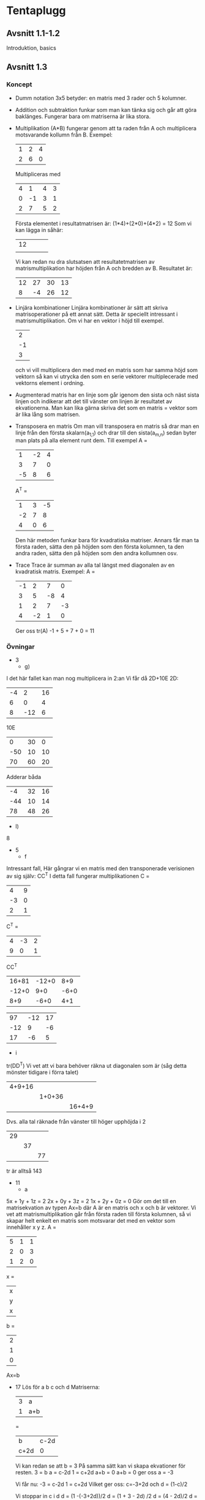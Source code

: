 #+STARTUP entitiespretty
* Tentaplugg
** Avsnitt 1.1-1.2
   Introduktion, basics
** Avsnitt 1.3
*** Koncept
    + Dumm notation
      3x5 betyder: en matris med 3 rader och 5 kolumner.
    + Addition och subtraktion funkar som man kan tänka sig och går
      att göra baklänges. Fungerar bara om matriserna är lika stora.
    + Multiplikation (A*B) fungerar genom att ta raden från A och
      multiplicera motsvarande kollumn från B. Exempel:
      | 1 | 2 | 4 |
      | 2 | 6 | 0 |
      Multipliceras med
      | 4 |  1 | 4 | 3 |
      | 0 | -1 | 3 | 1 |
      | 2 |  7 | 5 | 2 |
      Första elementet i resultatmatrisen är:
      (1*4)+(2*0)+(4*2) = 12
      Som vi kan lägga in såhär:
      | 12 |   |   |   |
      |    |   |   |   |
      Vi kan redan nu dra slutsatsen att resultatetmatrisen av
      matrismultiplikation har höjden från A och bredden
      av B.
      Resultatet är:
      | 12 | 27 | 30 | 13 |
      |  8 | -4 | 26 | 12 |
    + Linjära kombinationer
      Linjära kombinationer är sätt att skriva matrisoperationer på
      ett annat sätt. Detta är speciellt intressant i
      matrismultiplikation. Om vi har en vektor i höjd till exempel.
      |  2 |
      | -1 |
      |  3 |
      och vi vill multiplicera den med med en matris som har samma
      höjd som vektorn så kan vi utrycka den som en serie vektorer
      multiplecerade med vektorns element i ordning.
    + Augmenterad matris har en linje som går igenom den sista och
      näst sista linjen och indikerar att det till vänster om linjen
      är resultatet av ekvationerna. Man kan lika gärna skriva det
      som en matris = vektor som är lika lång som matrisen.
    + Transposera en matris
      Om man vill transposera en matris så drar man en linje
      från den första skalarn(a_{1,1}) och drar till den sista(a_{m,n})
      sedan byter man plats på alla element runt dem. Till exempel
      A = 
      |  1 | -2 | 4 |
      |  3 |  7 | 0 |
      | -5 |  8 | 6 |
      A^T =
      |  1 | 3 | -5 |
      | -2 | 7 |  8 |
      |  4 | 0 |  6 | 
      Den här metoden funkar bara för kvadratiska matriser. Annars
      får man ta första raden, sätta den på höjden som den första
      kolumnen, ta den andra raden, sätta den på höjden som den
      andra kollumnen osv.
    + Trace
      Trace är summan av alla tal längst med diagonalen av en
      kvadratisk matris. Exempel:
      A =
      | -1 |  2 |  7 |  0 |
      |  3 |  5 | -8 |  4 |
      |  1 |  2 |  7 | -3 |
      |  4 | -2 |  1 |  0 |
      Ger oss tr(A)
      -1 + 5 + 7 + 0 = 11
*** Övningar
    + 3
      + g)
	I det här fallet kan man nog multiplicera in 2:an
	Vi får då 2D+10E
	2D:
	| -4 |   2 | 16 |
	|  6 |   0 |  4 |
	|  8 | -12 |  6 |
	10E
	|   0 | 30 |  0 |
	| -50 | 10 | 10 |
	|  70 | 60 | 20 | 
	Adderar båda
	|  -4 | 32 | 16 |
	| -44 | 10 | 14 |
	|  78 | 48 | 26 |
      + l)
	8
    + 5
      + f
	Intressant fall, Här gångrar vi en matris med den
	transponerade verisionen av sig själv:
	CC^T
	I detta fall fungerar multiplikationen
	C =
	|  4 | 9 |
	| -3 | 0 |
	|  2 | 1 |
	
	C^T = 
	| 4 | -3 | 2 |
	| 9 |  0 | 1 |
	
	CC^T
	| 16+81 | -12+0 | 8+9 |
	| -12+0 |   9+0 | -6+0 |
	|   8+9 |  -6+0 | 4+1 |
	
	|  97 | -12 | 17 |
	| -12 |   9 | -6 |
	|  17 |  -6 |  5 |
      + i
	tr(DD^T)
	Vi vet att vi bara behöver räkna ut diagonalen som är (såg
	detta mönster tidigare i förra talet)
	| 4+9+16 |        |        |
	|        | 1+0+36 |        |
	|        |        | 16+4+9 | 
	Dvs. alla tal räknade från vänster till höger upphöjda i 2
	| 29 |    |    |
	|    | 37 |    |
	|    |    | 77 |
	tr är alltså 143
    + 11
      + a
	5x + 1y + 1z = 2
	2x + 0y + 3z = 2
	1x + 2y + 0z = 0
	Gör om det till en matrisekvation av typen Ax=b där A är
	en matris och x och b är vektorer. Vi vet att
	matrismultiplikation går från första raden till första
	kolumnen, så vi skapar helt enkelt en matris som motsvarar
	det med en vektor som innehåller x y z.
	A =
	| 5 | 1 | 1 |
	| 2 | 0 | 3 |
	| 1 | 2 | 0 |
	x =
	| x |
	| y |
	| x | 
	b = 
	| 2 |
	| 1 |
	| 0 |
	Ax=b
    + 17
      Lös för a b c och d
      Matriserna:
      | 3 | a   |
      | 1 | a+b |
      =
      | b    | c-2d |
      | c+2d | 0    |
      Vi kan redan se att b = 3
      På samma sätt kan vi skapa ekvationer för resten.
      3 = b
      a = c-2d
      1 = c+2d
      a+b = 0
      a+b = 0 ger oss a = -3
      
      Vi får nu:
      -3 = c-2d
      1 = c+2d
      Vilket ger oss:
      c=-3+2d
      och
      d = (1-c)/2
      
      Vi stoppar in c i d
      d = (1 -(-3+2d))/2
      d = (1 + 3 - 2d) /2
      d = (4 - 2d)/2
      d = 2 - 1d
      2d = 2
      d = 1
      
      Sätter in det nya värdet av d i ekvationen för c
      c = -3+2d
      c = -3+2
      c = -1
      Alltså: a = -3 b = 3 c = -1 d=1
	
** Avsnitt 1.4
*** Koncept
    + Algebraiska principer av matriser
      Matriser kan man multiplicera in. Addition fungerar som
      vanligt
    + Nollmatrisen
      En matris som vars alla scalare är 0. Beter sig som man tror,
      dvs. om s = 0 så kommer sA ge noll.
    + Kancelleringslagen
      Den här lagen säger att om två matriser A och B multipliceras
      med C och AB och AC ger samma resultat så kan man dra
      slutsatsen att B = C. *DETTA STÄMMER INTE FÖR MATRISER*
    + Identitetsmatrisen
      Är en matris där alla skalare längst diagonalen är 1 och
      resten noll. Denna matris måste vara
      kvadratisk. Identitesmatrisen får namnet I_n där n är
      storleken. Det finurliga med I-matrisen är att IA = A. Den
      går som vi tidigare sett att få fram via row reduction.
    + Determinant
      Determinanten är användbar om man vill veta om en matris är
      inverterbar eller inte. är summan av alla tal från övre vänstra
      hörnet till nedre högra minus summan av alla tal längs med
      diagonalen från övre högra hörnet till det nedre vänstra
      hörnet. Om determinanten inte är noll så är matrisen
      inverterbar.
    + Inverterade matriser
      Precis som vanliga tal har ett tal som det multipliceras med
      så att det blir 1. Dvs 7 har 1/7. På samma sätt har en del
      matriser en matris som den kan multipliceras med så att
      matrisen blir I. Som vi har sett innan så måste definitionen
      se ut så här:
      AB = BA = I
      Då är A och B inverser av varandra. Om en matris är
      inverterbar så finns det exakt en invers.
      Man kan kolla om en matris är inverterbar genom att beräkna
      determinanten och se om den är nollskilld, är den det så är
      matrisen inverterbar. 
      Om man vill invertera en 2x2 matris så tar man determinanten
      som en skalar i form av 1/*determinanten* och multiplicerar
      den med alla element i matrisen fast roterade.
      A =
      | a | b |
      | c | d |
      det*A^-1 =
      | d/det | -b/det |
      | -c/det | a/det |
      Om man vill lösa det mer generella fallet som bygger på att
      A*A^-1=I, så vi ställer upp det i en ekvation:
      A =
      |  1 | -1 |   | 1 | 0 |  \to |
      | -2 |  3 |   | 0 | 1 | +2 |
      
      | 1 | -1 |   | 1 | 0 | 1 |
      | 0 |  1 |   | 2 | 1 | \to |
      
      | 1 | 0 |   | 3 | 1 | 1 |
      | 0 | 1 |   | 2 | 1 | \to |
      
      Som vi ser blir detta samma sak som om vi skulle ta genvägen
      som vi visade innan.

    + Potenser och matriser
      Om man vill ha A^-5 så är det samma sak som (A^-1)^5
    + Oinverterbara matriser
      Generellt så är matriser med en rad eller kolumn singulära
      dvs. de har ingen invers. En matris vars determinant är 0 går
      inte att invertera.
    + Kommunitiva lagarna 
      I vanliga fall kan vi skriva (a+b)^2 = a^2+2ab+b^2, detta
      fungerar inte när man pratar om matriser. Vi får istället
      skriva: (A+B)^2 = A^2+AB+BA+B^2, detta beror ju förstås på att
      matrismultiplikation inte är kommutativ (dvs. AB är inte
      alltid samma sak som BA).
    + EN DJÄLVA SAK SOM DOM GLÖMDE SÄGA
      När man tar en matris av storlek A_{3,3} minus 1 så menar man
      uppenbarligen en matris format såhär:
      A_{3,3}
      -
      | -1 |    |    |
      |    | -1 |    |
      |    |    | -1 |
      DET KÄNNS SOM ATT DET BORDE STÅ TYDLIGT NÅGONSTANS.
*** Övningar
    + 5
      Invertera matrisen B =
      |  6 |  3 |
      | -5 | -2 |
      Vi beräknar determinanten:
      6*-2 - 3*-5 
      -12 - -15
      3
      Determinanten är 3. Vi multilipcerar B med 1/3
      |    2 |    1 |
      | -5/3 | -2/3 |
    + 8
      Inversen av en matris med sinus/cosinus-funktioner A =
      | cos(x)  | sin(x) |
      | -sin(x) | cos(x) | 
      Determinanten är cos(x)^2 - sin(x)*-sin(x)
      Uppenbarligen så är det här 1. Jag har ingen aning om
      varför. Borde repitera.
    + 19
      a) Matrisen A =
	 |  1 | -1 |
	 | -2 |  3 |
	 A^3 =
	 A^2*A
	 A^2 =
	 | 1*1 + (-1*-2) | 1*-1 + -1*3 |
	 | -2*1 + 3*-2   | -2*-1 + 3*3 |
	 =
	 |  3 | -4 |
	 | -8 | 11 |
	 A^2*A = 
	 Viktigt att komma ihåg här är att hålla ordningen rätt
	 | 3*1 + -4*-2  | 3*(-1)+(-4*3)  |
	 | -8*1 + 11*-2 | -8*-1 + 11*3   |
	 =
	 |  11 | -15 |
	 | -30 |  41 |
      b) Vi kan använda den tidigare matrisen, och invertera
	 den. Determinanten är 11*41 - -30*-15 = 1. Vi får då:
	 | 41 | 15 |
	 | 30 | 11 |
      c) 
	 A^2-2A+I
	 A^2
	 |  3 | -4 |
	 | -8 | 11 |
	 2A =
	 |  2 | -2 |
	 | -4 |  6 |
	 I =
	 | 1 | 0 |
	 | 0 | 1 |
	 A^2-2A+I =
	 |   3-2+1 | -4--2+0 |
	 | -8--4+0 |  11-6+1 |
	 =
	 |  2 | -2 |
	 | -4 |  6 |
	 WEEEE
      d) 
	 p(A) där p(x) = x-2
	 Betyder att vi har:
	 | -1 | -1 |
	 | -2 |  1 |
	 OKAY DET FÅR STÅ
      e) p(A) där p(x) = 2x^2-x+1
	 ger oss:
	 2A^2-A+1
	 A^2-A+1
	 A^2 =
	 |  1 | -1 |
	 | -2 |  3 |
	 * 
	 |  1 | -1 |
	 | -2 |  3 |
	 =
	 | 1*1+(-1*-2) | 1*-1+(-1*3) |
	 | -2*1+(3*-2) | (-2*-1)+3*3 |
	 =
	 |  3 | -4 |
	 | -8 | 11 |
	 Multiplicerar med 2
	 |   6 | -8 |
	 | -16 | 22 |
	 Sen tar vi -A
	 |   5 | -7 |
	 | -14 | 19 |
	 TROR ATT DET BLEV RÄTT
	 Tar +1
	 |   6 | -7 |
	 | -14 | 20 |
    + 25
      A =
      | a | b |
      | c | d |
      Visa att p(A) = 0 när p(x) = x^2 - (a+d)x + (ad-bc)
      Detta kan lösas:
      | a | b |
      | c | d |
      A^2
      | aa + bc | ab + bd |
      | ac+ cd  | bc + dd |
      
      Och (a+d)A = 
      | aa+ad  | ba+bd  |
      | ca+cd  | da+dd  | 
      Och A^2 - (a+d)A
      | (aa+bc)-(aa+ad) | (ab+bd)-(ba+bd) |
      | (ac+cd)-(ca+cd) | (bc+dd)-(da+dd) |
      =
      | bc-ad |     0 |
      |     0 | bc-da |
      Tar ^ och adderar med + (ad-bc)
      | bc-ad + (ad-bc) |               0 |
      |               0 | bc-da + (ad-bc) | 
      =
      | 0 | 0 |
      | 0 | 0 |
      WOOOOO vsb
    + 27
      Visa att en matris där det går godtyckliga nollskilda tal \in
      R längst med diagonalen från övre vänster till nedre
      höger. Om en matris ska vara inverterbar, så måste
      determinanten vara nollskild. Så får du ekvationen för
      den ena "halvan" av determinanten genom
      a_{1,1}*a_{2,2}*a_{3,3}..a_{n,m} - a_{(någon n), (något m)} Men grejen är
      att a kommer
      
      
      
      
	
** Avsnitt 1.5
*** Koncept
    + Elementärmatris
      En elementärmatris är en matris som kan fås fram från en
      kvadratisk identitetsmatris genom en operation, till
      exempel:
      A =
      | 1 |  0 |
      | 0 | -3 |
      Man kan få A = I genom en av de tre
      radoperationerna. dvs. Den sista raden /-3. Påminner om de
      tre operationrna:
      1. Multiplicera en rad med ett nollskilt tal
      2. Byt plats på två rader
      3. Multiplicera en rad med en konstant och addera den till
	 en annan rad
    + Intresant Teorem: Eqvivalensteoremet (Det stavas så nu)
      Om A är en kvadratisk matris så stämmer detta för ALLA ELLER
      INGET av påståendena:
      a) A är inverterbar
      b) Ax = 0 har bara den triviala lösningen (dvs. alla
	 variabler = 0)
      c) Den reducerade row echelon formen är: I_n
	 (dvs. identitetsmatrisen) 
      d) A är en produkt av elementära matriser(*VIKTIGT*)
      Så vad vi säger här *EGENTLIGEN* är att om determinanten är
      nollskild så kan vi dra slutsatsen att matrisen går att
      invertera så kan vi: bara hitta den triviala lösningen på en
      matris som är = 0, reducera till I,  göra om till en produkt av
      elementärmatriser.
    + Du kan invertera en matris genom att sätta den = I och
      reducera den med vanliga matrisoperationer, får du en rad
      nollor på vänstra sidan så går matrisen inte att invertera.
    + Radekvivalens
      Två matriser A och B sägs vara radekvivalenta om den ena kan
      fås fram från den andra via radoperationer. Eftersom vi
      tidigare har sagt att varje inverterbar matris går att
      reducera via radoperationer till I, så är två matriser av
      samma storlek radekvivalenta.
*** Övningar
    + 1
      a) E
      b) Nej
      c) Nej
      d) Nej
    + 5
      a) 
	 Om vi multiplicerar E med A så får vi en matris där A:s
	 två rader har bytt plats. IT'S LIKE MAGIC.
      b) Samma sak här, skulle vi multiplicera E med A så skulle
	 vi få matrisen där andra raden multiplicerats med 3 och
	 adderats till sista raden.
    + 7 Hitta matrisen E
      a) EA = B
	 Uppenbarligen så är detta A:s matris första rad
	 multiplicerad -2 och adderad till sista raden. Vi kan
	 uttrycka detta i matrisen E=
	 |  1 | 0 | 0 |
	 |  0 | 1 | 0 |
	 | -2 | 0 | 1 |
	 Prövat och verifierat i calc.
    + 15 Hitta inversen
      | -1 | 3 | -4 |
      |  2 | 4 |  1 |
      | -4 | 2 | -9 |
      Okay, så den almänna verisionenen verkar vara: sätt matrisen
      lika med I och radreducera den.
      | -1 | 3 | -4 |   | 1 | 0 | 0 |   | \-1 |
      |  2 | 4 |  1 |   | 0 | 1 | 0 |   |     |
      | -4 | 2 | -9 |   | 0 | 0 | 1 |   |     |
      
      |  1 | -3 |  4 |   | -1 | 0 | 0 |   |  \to |
      |  2 |  4 |  1 |   |  0 | 1 | 0 |   | -2 |
      | -4 |  2 | -9 |   |  0 | 0 | 1 |   |  4 |
      
      | 1 |  -3 |  4 |   |  1 | 0 | 0 |   |   |
      | 0 |  10 | -7 |   | -2 | 1 | 0 |   | \to |
      | 0 | -10 |  7 |   |  4 | 0 | 1 |   | 1 |
      
      | 1 | -3 |  4 |   |  1 | 0 | 0 |   |   |
      | 0 | 10 | -7 |   | -2 | 1 | 0 |   | \to |
      | 0 |  0 |  0 |   |  4 | 0 | 1 |   | 1 |
      Går inte att invertera!!!!
    + 17 Hitta inversen
      | 1 | 0 | 1 |
      | 0 | 1 | 1 |
      | 1 | 1 | 0 |
      Sätter lika med I_3
      | 1 | 0 | 1 |   | 1 | 0 | 0 |   |  \to |
      | 0 | 1 | 1 |   | 0 | 1 | 0 |   |    |
      | 1 | 1 | 0 |   | 0 | 0 | 1 |   | -1 |
      
      | 1 | 0 |  1 |   |  1 | 0 | 0 |   |  \to |
      | 0 | 1 |  1 |   |  0 | 1 | 0 |   |    |
      | 0 | 1 | -1 |   | -1 | 0 | 1 |   | -1 |
      
      | 1 | 0 |  1 |   |  1 | 0 | 0 |   |    |
      | 0 | 1 |  1 |   |  0 | 1 | 0 |   |  \to |
      | 0 | 1 | -1 |   | -1 | 0 | 1 |   | -1 |
      
      | 1 | 0 |  1 |   |  1 |  0 | 0 |   |   |
      | 0 | 1 |  1 |   |  0 |  1 | 0 |   |   |
      | 0 | 0 | -2 |   | -1 | -1 | 1 |   | /-2 |

      | 1 | 0 | 1 |   |   1 |   0 |    0 |   | -1 |
      | 0 | 1 | 1 |   |   0 |   1 |    0 |   | -1 |
      | 0 | 0 | 1 |   | 1/2 | 1/2 | 1/-2 |   |  \to |

      | 1 | 0 | 0 |   | 1/2  | -1/2 | 1/2  |   |   |
      | 0 | 1 | 0 |   | -1/2 | 1/2  | 1/2  |   |   |
      | 0 | 0 | 1 |   | 1/2  | 1/2  | 1/-2 |   |   |

    + 19 Invertera
      | 1 | 4 | 4 |
      | 1 | 2 | 4 |
      | 1 | 3 | 2 |
      Sätter = I_3
      | 1 | 4 | 4 |   | 1 | 0 | 0 |   |  \to |
      | 1 | 2 | 4 |   | 0 | 1 | 0 |   | -1 |
      | 1 | 3 | 2 |   | 0 | 0 | 1 |   | -1 |
      
      | 1 |  4 |  4 |   |  1 | 0 | 0 |   |   |
      | 0 | -2 |  0 |   | -1 | 1 | 0 |   | \leftarrow |
      | 0 | -1 | -2 |   | -1 | 0 | 1 |   | \to |

      | 1 |  4 |  4 |   |  1 | 0 | 0 |   |     |
      | 0 | -1 | -2 |   | -1 | 0 | 1 |   | /-1 |
      | 0 | -2 |  0 |   | -1 | 1 | 0 |   |     |
      
      | 1 |  4 | 4 |   |  1 | 0 |  0 |   | -4 |
      | 0 |  1 | 2 |   |  1 | 0 | -1 |   |  \to |
      | 0 | -2 | 0 |   | -1 | 1 |  0 |   |  2 |
      
      | 1 | 0 | 0 |   | -3 | 0 |  4 |   |    |
      | 0 | 1 | 2 |   |  1 | 0 | -1 |   |    |
      | 0 | 0 | 4 |   |  1 | 1 | -2 |   | /4 |

      | 1 | 0 | 0 |   |  -3 |   0 |    4 |   |    |
      | 0 | 1 | 2 |   |   1 |   0 |   -1 |   | -2 |
      | 0 | 0 | 1 |   | 1/4 | 1/4 | -1/2 |   |  \to |
      
      | 1 | 0 | 0 |   | -3  | 0    |    4 |   |    |
      | 0 | 1 | 0 |   | 1/2 | -1/2 |    0 |   | -2 |
      | 0 | 0 | 1 |   | 1/4 | 1/4  | -1/2 |   |  \to | 
      Övre raden är inte rätt men jag pallar inte fixat.

    + 25
      a) k_{1-4} är nollskilda
	 | k_1 |  0 |  0 |  0 |
	 |  0 | k_2 |  0 |  0 |
	 |  0 |  0 | k_3 |  0 |
	 |  0 |  0 |  0 | k_4 | 
	 Sätter det lika med I_4
	 | k_1 |  0 |  0 |  0 |   | 1 | 0 | 0 | 0 |   | /k_1 |
	 |  0 | k_2 |  0 |  0 |   | 0 | 1 | 0 | 0 |   | /k_2 |
	 |  0 |  0 | k_3 |  0 |   | 0 | 0 | 1 | 0 |   | /k_3 |
	 |  0 |  0 |  0 | k_4 |   | 0 | 0 | 0 | 1 |   | /k_4 |
	 
	 | 1 | 0 | 0 | 0 |   | 1/k_1 |    0 |    0 |    0 |
	 | 0 | 1 | 0 | 0 |   |    0 | 1/k_2 |    0 |    0 |
	 | 0 | 0 | 1 | 0 |   |    0 |    0 | 1/k_3 |    0 |
	 | 0 | 0 | 0 | 1 |   |    0 |    0 |    0 | 1/k_4 |
	 Tror detta är rätt.

      b) 
	 | k | 1 | 0 | 0 |
	 | 0 | 1 | 0 | 0 |
	 | 0 | 0 | k | 1 |
	 | 0 | 0 | 0 | 1 |
	 Sätter lika med I_4
	 | k | 1 | 0 | 0 |   | 1 | 0 | 0 | 0 |   | /k |
	 | 0 | 1 | 0 | 0 |   | 0 | 1 | 0 | 0 |   |    |
	 | 0 | 0 | k | 1 |   | 0 | 0 | 1 | 0 |   |    |
	 | 0 | 0 | 0 | 1 |   | 0 | 0 | 0 | 1 |   |    | 
	 
	 | 1 | 1/k | 0 | 0 |   | 1/k | 0 | 0 | 0 |   | -1/k |
	 | 0 |   1 | 0 | 0 |   |   0 | 1 | 0 | 0 |   | \to    |
	 | 0 |   0 | k | 1 |   |   0 | 0 | 1 | 0 |   |      |
	 | 0 |   0 | 0 | 1 |   |   0 | 0 | 0 | 1 |   |      |
	 
	 | 1 | 0 | 0 | 0 |   | 1/k | -1/k | 0 | 0 |   |    |
	 | 0 | 1 | 0 | 0 |   |   0 |    1 | 0 | 0 |   |    |
	 | 0 | 0 | k | 1 |   |   0 |    0 | 1 | 0 |   | /k |
	 | 0 | 0 | 0 | 1 |   |   0 |    0 | 0 | 1 |   |    |

	 | 1 | 0 | 0 |   0 |   | 1/k | -1/k |   0 | 0 |   |      |
	 | 0 | 1 | 0 |   0 |   |   0 |    1 |   0 | 0 |   |      |
	 | 0 | 0 | 1 | 1/k |   |   0 |    0 | 1/k | 0 |   | -1/k |
	 | 0 | 0 | 0 |   1 |   |   0 |    0 |   0 | 1 |   | \to    |
	 
	 | 1 | 0 | 0 | 0 |   | 1/k | -1/k |   0 |    0 |   |      |
	 | 0 | 1 | 0 | 0 |   |   0 |    1 |   0 |    0 |   |      |
	 | 0 | 0 | 1 | 0 |   |   0 |    0 | 1/k | -1/k |   | -1/k |
	 | 0 | 0 | 0 | 1 |   |   0 |    0 |   0 |    1 |   | \to    |

** Avsnitt 1.6
*** Koncept
    + Lösa flera linjära system samtidigt
      Om man har flera matriser med samma koeficientmatris så kan
      man skapa en augmenterad matris och lösa alla ekvationer
      samtidigt. Till exempel:
      | 1 | 2 | 3 |   | 4 |  1 |
      | 2 | 5 | 3 |   | 5 |  6 |
      | 1 | 0 | 8 |   | 9 | -6 |
      PALLA RÄKNA UT
    + Utökat ekvivalenpåstående om matriser
      a) A är inverterbar
      b) Ax = 0 har bara den triviala lösningen (dvs. alla
	 variabler = 0)
      c) Den reducerade row echelon formen är: I_n
	 (dvs. identitetsmatrisen) 
      d) A är en produkt av elementära matriser(*VIKTIGT*)
      e) Ax = b är konsekvent("consistent") för varje nx1 matris b.
	 Detta betyder att det att det finns minst en icke-trivial
	 lösning.
      f) Ax = b har bara en enda lösning.
	 e följer av f
    + Den inverterbara matrisen har bara en lösning
      Om en kvadratis matris är inverterbar så för varje nx1
      matris b så finns det en ekvation Ax=b så finns det exakt en
      lösning x = A^-1*b
      Exempel: Vi har matrisen:
      | A |   |   |   |  b |
      |---+---+---+---+----|
      | 1 | 2 | 3 |   |  5 |
      | 2 | 5 | 3 |   |  3 |
      | 1 | 0 | 8 |   | 17 |
      "b" är här "lösningsmatrisen". Vi inverterar A
      | -40 | 16 |  9 |
      |  13 | -5 | -3 |
      |   5 | -2 | -1 |
      och sätter in den i ekvationen x = A^-1*b, så vi
      multiplicerar A^-1 med b och får:
      | 5*-40 + 3*16 + 17*9 |
      | 5*13 + 3*-5 + 17*-3 |
      | 5*5 + 3*-2 + 17*-1  |
      Som är:
      |  1 |
      | -1 |
      |  2 |
      EASY FUCKING PEASY
*** Övningar
    + 1
      | 3 | 5 |   | -2 |
      | 1 | 2 |   |  3 |
      Vi inverterar matrisen
      |  2 | -5 |
      | -1 |  3 |
      Multiplicerar med lösningarna:
      | 2*-2 + -5*3 |
      | -1*-2 + 3*3 |
      Whatev
      | -19 |
      |  11 |
    + 3
      |  1 | 0 | -1 |   |  6 |
      |  1 | 1 |  1 |   | -3 |
      | -1 | 1 |  0 |   | 12 | 
      Inverterar A
      |  1 | 0 | -1 |   | 1 | 0 | 0 |   |  \to |
      |  1 | 1 |  1 |   | 0 | 1 | 0 |   | -1 |
      | -1 | 1 |  0 |   | 0 | 0 | 1 |   |  1 |

      | 1 | 0 | -1 |   |  1 | 0 | 0 |   |  \to |
      | 0 | 1 |  2 |   | -1 | 1 | 0 |   | -1 |
      | 0 | 1 | -1 |   |  1 | 0 | 1 |   |  1 |
     
      | 1 | 0 | -1 |   |  1 | 0 | 0 |   |    |
      | 0 | 1 |  2 |   | -1 | 1 | 0 |   |  \to |
      | 0 | 1 | -1 |   |  1 | 0 | 1 |   | -1 |
      
      | 1 | 0 | -1 |   |  1 |  0 | 0 |   |     |
      | 0 | 1 |  2 |   | -1 |  1 | 0 |   |     |
      | 0 | 0 | -3 |   |  2 | -1 | 1 |   | /-3 |
      
      | 1 | 0 | -1 |   |    1 |   0 | 0 |   |  1 |
      | 0 | 1 |  2 |   |   -1 |   1 | 0 |   | -2 |
      | 0 | 0 |  1 |   | 2/-3 | 1/3 | 1 |   |  \to |
      
      | 1 | 0 | 0 |   | 1    | 0   | 0 |   |  1 |
      | 0 | 1 | 0 |   | -1/3 | 1/3 | 0 |   | -2 |
      | 0 | 0 | 1 |   | 2/-3 | 1/3 | 1 |   |  \to |
    + 9
      | 1 | -5 |   | 1 | -2 |   |  \to |
      | 3 |  2 |   | 4 |  5 |   | -3 |

      | 1 | -5 |   | 1 | -2 |   |     |
      | 0 | 17 |   | 1 | 11 |   | /17 |
      
      | 1 | -5 |   |    1 |    -2 |   | 5 |
      | 0 |  1 |   | 1/17 | 11/17 |   | \to |
      
      | 1 | 0 |   | (22/17) | -12/17 |   | 5 |
      | 0 | 1 |   | 1/17    | 11/17  |   | \to |
     
** Avsnitt 1.7
*** Koncept
    + Diagonalmatriser
      Det är en matris där alla tal förutom talen längst med
      diagonalen från övre högra till nedre vänstra hörnet. Till
      exempel:
      | a | 0 | 0 |
      | 0 | b | 0 |
      | 0 | 0 | c |
      a,b,c behöver inte vara nollskilda: Så I teorin så kan en
      nollmatris vara en diagonalmatris.
    + Diagonalmatris och potenser
      En diagonalmatris som upphöjs i något tal är lätt att räkna
      på:
      A=
      | 1 |  0 | 0 |
      | 0 | -3 | 0 |
      | 0 |  0 | 2 |
      Så är A^5 =
      | 1 |    0 |  0 |
      | 0 | -243 |  0 |
      | 0 |    0 | 32 | 
      Och A^-5 =
      | 1 |    0 |  0 |
      | 0 | 1/-243 |  0 |
      | 0 |    0 | 1/32 | 
      Så basically tar man varje element i matrisen och upphöjer
      dem med samma tal som man upphöjer matrisen.
    + Diagonalmatris och multiplikation
      Multiplikation med diagonalmatriser är ganska enkel så länge
      man kommer ihåg vilken ordning multiplikationen sker i.
    + 
      
      
      
** Avsnit 2.1
*** Koncept
    + Minors
      En minor är determinanten av matrisen som man får om man tar
      bort den rad och kollumn som en skalar är på. Detta visas
      M_xy.
      Om A =
      | 3 | 1 | -4 |
      | 2 | 5 |  6 |
      | 1 | 4 | 8  |
      Så är M_{1,1} =
      | 5 |  6 |
      | 4 |  8 |
      och determinanten är: 16
    + Cofactor
      Cofaktor är samma som en minor fast man multiplicerar
      determinanten med (-1)^{i+j}. Allt det här leder upp till hur
      man räknar inverser på större matriser.
    + Determinanter av triangulärmatriser (och diagonaler)
      Determinanten av en triangulärmatris är produkten av alla
      talen längst med diagonalen.
    + Determinanter av 3x3 matriser är jobbigt att förklara så jag
      säger bara: dra diagonaler från varje tal på den övre raden
      och  gör som i en 2x2 matris och utöka matrisen efter
      behov. (DU KAN KOMMA IHÅG DET HÄR SOM GREJEN SOM VAR DÅLIGT
      FÖRKLARAD MEN GANSKA ENKEL)
*** Övningar
    + 9
      A =
      | a-3 |   5 |
      |  -3 | a-2 | 
      Det(A) = (a-3)*(a-2) + 15 =
      a^2-2a-3a+6 + 15
      a^2-5a+21
    + 13
      A =
      | 3 |  0 |  0 |
      | 2 | -1 |  5 |
      | 1 |  9 | -4 |
      Vi gör om a för enkelhetens skull
      | 3 |  0 |  0 | 3 |  0 |
      | 2 | -1 |  5 | 2 | -1 |
      | 1 |  9 | -4 | 1 |  9 | 
      Determinant:
      [12 + 0 + 0] - [0 + 135 + 0]
      12 - 135
      -123
    + 15
      A =
      | x+4 |   0 |
      |   4 | x+2 |
      Det(A) = (x+4)*(x+2) - 0 =
      För att Det(A) inte ska vara noll så måste x vara skillt
      från -4 och -2.
    + 25
      This will take a while, A =
      |  2 |  2 | 1 | 0 |
      | -1 |  0 | 3 | 0 |
      |  4 |  9 | 3 | 1 |
      |  0 | -1 | 5 | 7 | 
      Första matrisen är:
      + 2*M_11 = 2* Det
	|  0 | 3 | 0 |  0 | 3 |
	|  9 | 3 | 1 |  9 | 3 |
	| -1 | 5 | 7 | -1 | 5 |
	[0 + -3 + 0] - [0 + 0 + 189]
	2*-192
	-384
      + 2*M_12 = 2* Det
	| -1 | 3 | 0 | -1 | 3 |
	|  4 | 3 | 1 |  4 | 3 |
	|  0 | 5 | 7 |  0 | 5 | 
	[-1*3*7 + 0 + 0] - [0 + -5 + 3*4*7]
	-21 - 79
	-100
	-200

      + 1*M_13 =  2*Det
	| -1 |  0 | 0 | -1 |  0 |
	|  4 |  9 | 1 |  4 |  9 |
	|  0 | -1 | 7 |  0 | -1 | 
	[-1*9*7 + 0 + 0] - [0 + 1 + 0]
	-63 - 1
	-64
      + 0*M_14 = 0*Det
	0
      Svar:  -384 - (-200) + (-64)
      Svar: -248
      
      
	

	
	
	
      
      
      
      
      
      
      
      
      
** Avsnitt 2.2
*** Koncept
    + Detrminanter och matriser med 0-rader
      Om en kvadratisk matris A har en rad eller kolumn som är 0 så är
      Det(A) = 0
    + Determinanter och transponerade matriser
      En kvadratisk matris A har samma samma determinant som A^T
    + Determinanter och radoperationer
      + En rad i A multiplicerad med en skalar k ger determinanten k*det(A)
      + Om man byter plats på två rader i A så får man -det(A)
      + Om man multiplicerar en radi A och adderar den till en annan
	så är förändras inte determinanten.
    + Determinanter och elementärmatriser
      Dessa följer från förra påståendet så vi tar några exempel:
      det(A) =
      | 1 | 0 | 0 | 0 |
      | 0 | 3 | 0 | 0 |
      | 0 | 0 | 1 | 0 |
      | 0 | 0 | 0 | 1 |
      Det. är 3 (Värt att komma ihåg är att det(I_{n,m}) = 1)
      | 0 | 0 | 0 | 1 |
      | 0 | 1 | 0 | 0 |
      | 0 | 0 | 1 | 0 |
      | 1 | 0 | 0 | 0 | 
      det(A) = -1
      | 1 | 0 | 0 | 7 |
      | 0 | 1 | 0 | 0 |
      | 0 | 0 | 1 | 0 |
      | 0 | 0 | 0 | 1 | 
      det (A) = 1
    + Räkna med radoperationer och triangulärmatriser
      Genom att göra radoperationer på en matris och reducera den
      till en vanlig triangulärmatris kan vi reducera matrisen ner
      till ett mer lätthanterligt tillstånd. Exempel: A =
      | 0 |  1 | 5 |
      | 3 | -6 | 9 |
      | 2 |  6 | 1 |
      Byter plats på rad 1 och 2, får ett minus:
      -det(
      | 3 | -6 | 9 |
      | 0 |  1 | 5 |
      | 2 |  6 | 1 |	 
      )
      Drar ut 3:an ur första raden och får: -3*det(
      | 1 | -2 | 3 |
      | 0 |  1 | 5 |
      | 2 |  6 | 1 |
      )
      Tar rad 1 gånger -2 och adderar det till nedre raden och får
      -3*det(
      | 1 | -2 |  3 |
      | 0 |  1 |  5 |
      | 0 | 10 | -5 |
      )
      OSV.
*** Övningar
    + 21
      A =
      | a | b | c |
      | d | e | f |
      | g | h | i | 
      Det(A) = -6
      B = 
      | d | e | f |
      | g | h | i | 
      | a | b | c |
      Två radbyten = -1*-1*-6 = -6
    + 23
      | -a | -b | -c |
      | 2d | 2e | 2f |
      | 5g | 5h | 5i | 
      3 multiplikationer = -6*-1*2*5 = 60
      
** Avsnitt 2.3
*** Koncept
    + Determinanter mellan två lika matriser:
      Om man har två matrser som bara skiljer sig i en rad eller
      kolumn och man kan få den ena raden genom att addera från
      den ena till den andra så kan man skriva:
      det(C) = det(A) + det(B).
      Förtydling: Du kan dela upp en matris i två och lösa
      determinanten i delar om det bara är en rad eller kollumn
      som skiljer dom åt.
    + Determinanter och produkter av determinanter
      Basically: det(A*B) = det(A) * det(B)
    + Cramers regel för att lösa ekvationssystem
      Man tar determinanten av en matris där man har bytit ut den
      kolumn som man försöker lösa mot lösningen (b) i ekvationen
      Ax = b.
      
